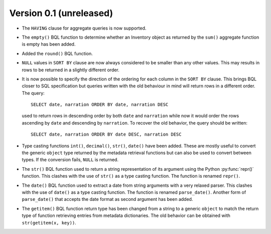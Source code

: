 Version 0.1 (unreleased)
------------------------

- The ``HAVING`` clause for aggregate queries is now supported.

- The ``empty()`` BQL function to determine whether an Inventory
  object as returned by the ``sum()`` aggregate function is empty has
  been added.

- Added the ``round()`` BQL function.

- ``NULL`` values in ``SORT BY`` clause are now always considered to
  be smaller than any other values.  This may results in rows to be
  returned in a slightly different order.

- It is now possible to specify the direction of the ordering for each
  column in the ``SORT BY`` clause.  This brings BQL closer to SQL
  specification but queries written with the old behaviour in mind
  will return rows in a different order.  The query::

    SELECT date, narration ORDER BY date, narration DESC

  used to return rows in descending order by both ``date`` and
  ``narration`` while now it would order the rows ascending by
  ``date`` and descending by ``narration``.  To recover the old
  behavior, the query should be written::

    SELECT date, narration ORDER BY date DESC, narration DESC

- Type casting functions ``int()``, ``decimal()``, ``str()``,
  ``date()`` have been added.  These are mostly useful to convert the
  generic ``object`` type returned by the metadata retrieval functions
  but can also be used to convert between types.  If the conversion
  fails, ``NULL`` is returned.

- The ``str()`` BQL function used to return a string representation of
  its argument using the Python :py:func:`repr()` function.  This
  clashes with the use of ``str()`` as a type casting function.  The
  function is renamed ``repr()``.

- The ``date()`` BQL function used to extract a date from string
  arguments with a very relaxed parser.  This clashes with the use of
  ``date()`` as a type casting function.  The function is renamed
  ``parse_date()``.  Another form of ``parse_date()`` that accepts the
  date format as second argument has been added.

- The ``getitem()`` BQL function return type has been changed from a
  string to a generic ``object`` to match the return type of function
  retrieving entries from metadata dictionaries.  The old behavior can
  be obtained with ``str(getitem(x, key))``.
